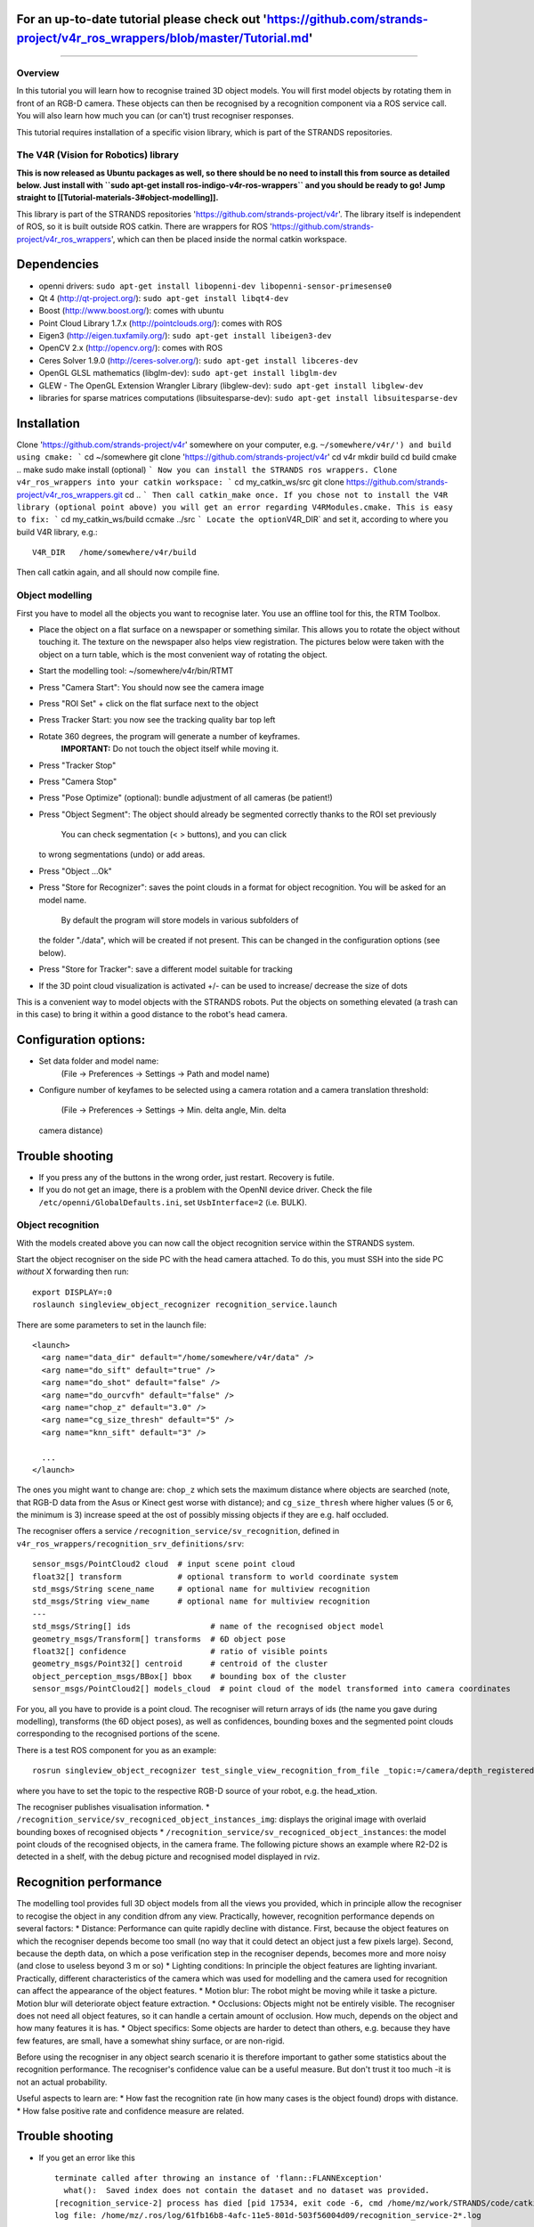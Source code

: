 For an up-to-date tutorial please check out 'https://github.com/strands-project/v4r\_ros\_wrappers/blob/master/Tutorial.md'
---------------------------------------------------------------------------------------------------------------------------

--------------

Overview
========

In this tutorial you will learn how to recognise trained 3D object
models. You will first model objects by rotating them in front of an
RGB-D camera. These objects can then be recognised by a recognition
component via a ROS service call. You will also learn how much you can
(or can't) trust recogniser responses.

This tutorial requires installation of a specific vision library, which
is part of the STRANDS repositories.

The V4R (Vision for Robotics) library
=====================================

**This is now released as Ubuntu packages as well, so there should be no
need to install this from source as detailed below. Just install with
``sudo apt-get install ros-indigo-v4r-ros-wrappers`` and you should be
ready to go! Jump straight to
[[Tutorial-materials-3#object-modelling]].**

This library is part of the STRANDS repositories
'https://github.com/strands-project/v4r'. The library itself is
independent of ROS, so it is built outside ROS catkin. There are
wrappers for ROS
'https://github.com/strands-project/v4r\_ros\_wrappers', which can then
be placed inside the normal catkin workspace.

Dependencies
------------

-  openni drivers:
   ``sudo apt-get install libopenni-dev libopenni-sensor-primesense0``
-  Qt 4 (http://qt-project.org/): ``sudo apt-get install libqt4-dev``
-  Boost (http://www.boost.org/): comes with ubuntu
-  Point Cloud Library 1.7.x (http://pointclouds.org/): comes with ROS
-  Eigen3 (http://eigen.tuxfamily.org/):
   ``sudo apt-get install libeigen3-dev``
-  OpenCV 2.x (http://opencv.org/): comes with ROS
-  Ceres Solver 1.9.0 (http://ceres-solver.org/):
   ``sudo apt-get install libceres-dev``
-  OpenGL GLSL mathematics (libglm-dev):
   ``sudo apt-get install libglm-dev``
-  GLEW - The OpenGL Extension Wrangler Library (libglew-dev):
   ``sudo apt-get install libglew-dev``
-  libraries for sparse matrices computations (libsuitesparse-dev):
   ``sudo apt-get install libsuitesparse-dev``

Installation
------------

Clone 'https://github.com/strands-project/v4r' somewhere on your
computer, e.g.
``~/somewhere/v4r/') and build using cmake: ``` cd ~/somewhere git clone 'https://github.com/strands-project/v4r' cd v4r mkdir build cd build cmake .. make sudo make install (optional) ``` Now you can install the STRANDS ros wrappers. Clone v4r_ros_wrappers into your catkin workspace: ``` cd my_catkin_ws/src git clone https://github.com/strands-project/v4r_ros_wrappers.git cd .. ``` Then call catkin_make once. If you chose not to install the V4R library (optional point above) you will get an error regarding V4RModules.cmake. This is easy to fix: ``` cd my_catkin_ws/build ccmake ../src ``` Locate the option``\ V4R\_DIR\`
and set it, according to where you build V4R library, e.g.:

::

    V4R_DIR   /home/somewhere/v4r/build

Then call catkin again, and all should now compile fine.

Object modelling
================

First you have to model all the objects you want to recognise later. You
use an offline tool for this, the RTM Toolbox.

-  Place the object on a flat surface on a newspaper or something
   similar. This allows you to rotate the object without touching it.
   The texture on the newspaper also helps view registration. The
   pictures below were taken with the object on a turn table, which is
   the most convenient way of rotating the object.
-  Start the modelling tool: ~/somewhere/v4r/bin/RTMT
-  Press "Camera Start": You should now see the camera image
    |image0|
-  Press "ROI Set" + click on the flat surface next to the object
    |image1|
-  Press Tracker Start: you now see the tracking quality bar top left
    |image2|
-  Rotate 360 degrees, the program will generate a number of keyframes.
    **IMPORTANT:** Do not touch the object itself while moving it.
    |image3| |image4|
-  Press "Tracker Stop"
-  Press "Camera Stop"
-  Press "Pose Optimize" (optional): bundle adjustment of all cameras
   (be patient!)
-  Press "Object Segment": The object should already be segmented
   correctly thanks to the ROI set previously
    |image5| You can check segmentation (< > buttons), and you can click
   to wrong segmentations (undo) or add areas.
-  Press "Object ...Ok"
    |image6| |image7|
-  Press "Store for Recognizer": saves the point clouds in a format for
   object recognition. You will be asked for an model name.
    By default the program will store models in various subfolders of
   the folder "./data", which will be created if not present. This can
   be changed in the configuration options (see below).
-  Press "Store for Tracker": save a different model suitable for
   tracking
-  If the 3D point cloud visualization is activated +/- can be used to
   increase/ decrease the size of dots

This is a convenient way to model objects with the STRANDS robots. Put
the objects on something elevated (a trash can in this case) to bring it
within a good distance to the robot's head camera.

.. figure:: images/object-modeling-09.jpg
   :alt: 

Configuration options:
----------------------

-  Set data folder and model name:
    (File -> Preferences -> Settings -> Path and model name)
-  Configure number of keyfames to be selected using a camera rotation
   and a camera translation threshold:
    (File -> Preferences -> Settings -> Min. delta angle, Min. delta
   camera distance)

Trouble shooting
----------------

-  If you press any of the buttons in the wrong order, just restart.
   Recovery is futile.
-  If you do not get an image, there is a problem with the OpenNI device
   driver. Check the file ``/etc/openni/GlobalDefaults.ini``, set
   ``UsbInterface=2`` (i.e. BULK).

Object recognition
==================

With the models created above you can now call the object recognition
service within the STRANDS system.

Start the object recogniser on the side PC with the head camera
attached. To do this, you must SSH into the side PC *without* X
forwarding then run:

::

    export DISPLAY=:0
    roslaunch singleview_object_recognizer recognition_service.launch

There are some parameters to set in the launch file:

::

    <launch>
      <arg name="data_dir" default="/home/somewhere/v4r/data" />
      <arg name="do_sift" default="true" />
      <arg name="do_shot" default="false" />
      <arg name="do_ourcvfh" default="false" />
      <arg name="chop_z" default="3.0" />
      <arg name="cg_size_thresh" default="5" />
      <arg name="knn_sift" default="3" />

      ...
    </launch>

The ones you might want to change are: ``chop_z`` which sets the maximum
distance where objects are searched (note, that RGB-D data from the Asus
or Kinect gest worse with distance); and ``cg_size_thresh`` where higher
values (5 or 6, the minimum is 3) increase speed at the ost of possibly
missing objects if they are e.g. half occluded.

The recogniser offers a service ``/recognition_service/sv_recognition``,
defined in ``v4r_ros_wrappers/recognition_srv_definitions/srv``:

::

    sensor_msgs/PointCloud2 cloud  # input scene point cloud
    float32[] transform            # optional transform to world coordinate system
    std_msgs/String scene_name     # optional name for multiview recognition
    std_msgs/String view_name      # optional name for multiview recognition
    ---
    std_msgs/String[] ids                 # name of the recognised object model
    geometry_msgs/Transform[] transforms  # 6D object pose
    float32[] confidence                  # ratio of visible points
    geometry_msgs/Point32[] centroid      # centroid of the cluster
    object_perception_msgs/BBox[] bbox    # bounding box of the cluster
    sensor_msgs/PointCloud2[] models_cloud  # point cloud of the model transformed into camera coordinates

For you, all you have to provide is a point cloud. The recogniser will
return arrays of ids (the name you gave during modelling), transforms
(the 6D object poses), as well as confidences, bounding boxes and the
segmented point clouds corresponding to the recognised portions of the
scene.

There is a test ROS component for you as an example:

::

    rosrun singleview_object_recognizer test_single_view_recognition_from_file _topic:=/camera/depth_registered/points

where you have to set the topic to the respective RGB-D source of your
robot, e.g. the head\_xtion.

The recogniser publishes visualisation information. \*
``/recognition_service/sv_recogniced_object_instances_img``: displays
the original image with overlaid bounding boxes of recognised objects \*
``/recognition_service/sv_recogniced_object_instances``: the model point
clouds of the recognised objects, in the camera frame. The following
picture shows an example where R2-D2 is detected in a shelf, with the
debug picture and recognised model displayed in rviz. |image8|

Recognition performance
-----------------------

The modelling tool provides full 3D object models from all the views you
provided, which in principle allow the recogniser to recogise the object
in any condition dfrom any view. Practically, however, recognition
performance depends on several factors: \* Distance: Performance can
quite rapidly decline with distance. First, because the object features
on which the recogniser depends become too small (no way that it could
detect an object just a few pixels large). Second, because the depth
data, on which a pose verification step in the recogniser depends,
becomes more and more noisy (and close to useless beyond 3 m or so) \*
Lighting conditions: In principle the object features are lighting
invariant. Practically, different characteristics of the camera which
was used for modelling and the camera used for recognition can affect
the appearance of the object features. \* Motion blur: The robot might
be moving while it taske a picture. Motion blur will deteriorate object
feature extraction. \* Occlusions: Objects might not be entirely
visible. The recogniser does not need all object features, so it can
handle a certain amount of occlusion. How much, depends on the object
and how many features it is has. \* Object specifics: Some objects are
harder to detect than others, e.g. because they have few features, are
small, have a somewhat shiny surface, or are non-rigid.

Before using the recogniser in any object search scenario it is
therefore important to gather some statistics about the recognition
performance. The recogniser's confidence value can be a useful measure.
But don't trust it too much -it is not an actual probability.

Useful aspects to learn are: \* How fast the recognition rate (in how
many cases is the object found) drops with distance. \* How false
positive rate and confidence measure are related.

Trouble shooting
----------------

-  If you get an error like this

   ::

       terminate called after throwing an instance of 'flann::FLANNException'
         what():  Saved index does not contain the dataset and no dataset was provided.
       [recognition_service-2] process has died [pid 17534, exit code -6, cmd /home/mz/work/STRANDS/code/catkin_ws/devel/lib/singleview_object_recognizer/recognition_service __name:=recognition_service __log:=/home/mz/.ros/log/61fb16b8-4afc-11e5-801d-503f56004d09/recognition_service-2.log].
       log file: /home/mz/.ros/log/61fb16b8-4afc-11e5-801d-503f56004d09/recognition_service-2*.log

   locate the file ``sift_flann.idx``, probably right in your catkin
   workspace or in ``~/.ros``, and remove it.

References
==========

When referencing this work, pleace cite:

1. J. Prankl, A. Aldoma Buchaca, A. Svejda, M. Vincze, RGB-D Object
   Modelling for Object Recognition and Tracking. IEEE/RSJ International
   Conference on Intelligent Robots and Systems (IROS), 2015.

2. Thomas Fäulhammer, Aitor Aldoma, Michael Zillich and Markus Vincze
   Temporal Integration of Feature Correspondences For Enhanced
   Recognition in Cluttered And Dynamic Environments IEEE International
   Conference on Robotics and Automation (ICRA), Seattle, WA, USA, 2015.

3. Thomas Fäulhammer, Michael Zillich and Markus Vincze Multi-View
   Hypotheses Transfer for Enhanced Object Recognition in Clutter, IAPR
   International Conference on Machine Vision Applications (MVA), Tokyo,
   Japan, 2015.

4. A. Aldoma Buchaca, F. Tombari, J. Prankl, A. Richtsfeld, L. di
   Stefano, M. Vincze, Multimodal Cue Integration through Hypotheses
   Verification for RGB-D Object Recognition and 6DOF Pose Estimation.
   IEEE International Conference on Robotics and Automation (ICRA),
   2013.

5. J. Prankl, T. Mörwald, M. Zillich, M. Vincze, Probabilistic Cue
   Integration for Real-time Object Pose Tracking. Proc. International
   Conference on Computer Vision Systems (ICVS). 2013.

For further information check out `this
site <http://www.acin.tuwien.ac.at/forschung/v4r/software-tools/rtm>`__.

.. |image0| image:: images/object-modeling-01.png
.. |image1| image:: images/object-modeling-02.png
.. |image2| image:: images/object-modeling-03.png
.. |image3| image:: images/object-modeling-04.png
.. |image4| image:: images/object-modeling-05.png
.. |image5| image:: images/object-modeling-06.png
.. |image6| image:: images/object-modeling-07.png
.. |image7| image:: images/object-modeling-08.png
.. |image8| image:: images/object-recognition-01.png


Original page: https://github.com/strands-project/lamor15/wiki/Tutorial-materials-3